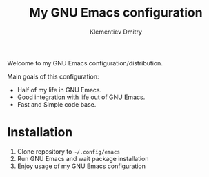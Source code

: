 #+title: My GNU Emacs configuration
#+author: Klementiev Dmitry
#+email: klementievd08@yandex.ru

Welcome to my GNU Emacs configuration/distribution.

Main goals of this configuration:
- Half of my life in GNU Emacs.
- Good integration with life out of GNU Emacs.
- Fast and Simple code base.

* Installation

1. Clone repository to =~/.config/emacs=
2. Run GNU Emacs and wait package installation
3. Enjoy usage of my GNU Emacs configuration
